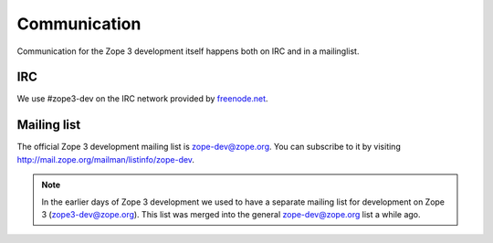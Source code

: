 Communication
=============

Communication for the Zope 3 development itself happens both on IRC and
in a mailinglist.

IRC
---

We use #zope3-dev on the IRC network provided by `freenode.net
<http://www.freenode.net>`_.


Mailing list
------------

The official Zope 3 development mailing list is zope-dev@zope.org. You
can subscribe to it by visiting http://mail.zope.org/mailman/listinfo/zope-dev.

.. note::
    In the earlier days of Zope 3 development we used to have a separate
    mailing list for development on Zope 3 (zope3-dev@zope.org). This list was merged into
    the general zope-dev@zope.org list a while ago.
